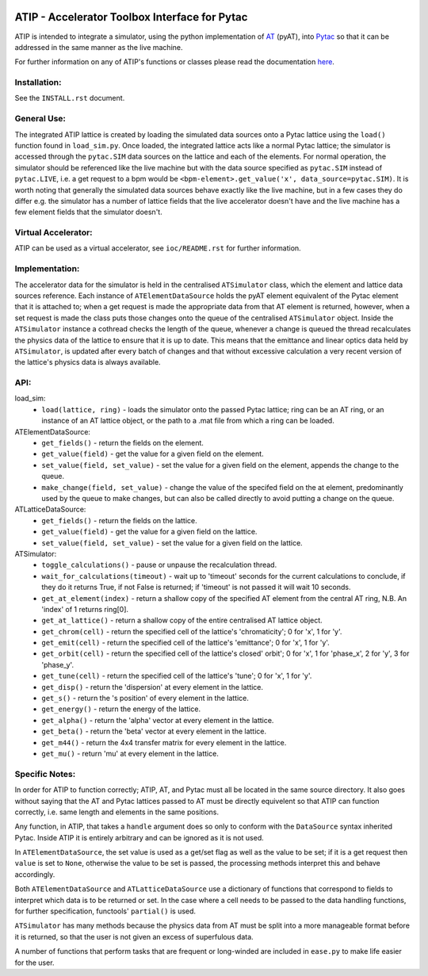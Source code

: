 .. image:: https://travis-ci.org/T-Nicholls/atip.svg?branch=master
    :target: https://travis-ci.org/T-Nicholls/atip
.. image:: https://coveralls.io/repos/github/T-Nicholls/atip/badge.svg?branch=master
    :target: https://coveralls.io/github/T-Nicholls/atip?branch=master
.. image:: https://readthedocs.org/projects/atip/badge/?version=latest
    :target: https://atip.readthedocs.io/en/latest/?badge=latest

==============================================
ATIP - Accelerator Toolbox Interface for Pytac
==============================================

ATIP is intended to integrate a simulator, using the python implementation of
`AT <https://github.com/atcollab/at>`_ (pyAT), into
`Pytac <https://github.com/dls-controls/pytac>`_ so that it can be addressed
in the same manner as the live machine.

For further information on any of ATIP's functions or classes please read the
documentation `here <https://atip.readthedocs.io/en/latest/>`_.

Installation:
-------------

See the ``INSTALL.rst`` document.

General Use:
------------

The integrated ATIP lattice is created by loading the simulated data sources
onto a Pytac lattice using the ``load()`` function found in ``load_sim.py``.
Once loaded, the integrated lattice acts like a normal Pytac lattice; the
simulator is accessed through the ``pytac.SIM`` data sources on the lattice and
each of the elements. For normal operation, the simulator should be referenced
like the live machine but with the data source specified as ``pytac.SIM``
instead of ``pytac.LIVE``, i.e. a get request to a bpm would be
``<bpm-element>.get_value('x', data_source=pytac.SIM)``. It is worth noting
that generally the simulated data sources behave exactly like the live machine,
but in a few cases they do differ e.g. the simulator has a number of lattice
fields that the live accelerator doesn't have and the live machine has a few
element fields that the simulator doesn't.

Virtual Accelerator:
--------------------

ATIP can be used as a virtual accelerator, see ``ioc/README.rst`` for further
information.

Implementation:
---------------

The accelerator data for the simulator is held in the centralised
``ATSimulator`` class, which the element and lattice data sources reference.
Each instance of ``ATElementDataSource`` holds the pyAT element equivalent of
the Pytac element that it is attached to; when a get request is made the
appropriate data from that AT element is returned, however, when a set request
is made the class puts those changes onto the queue of the centralised
``ATSimulator`` object. Inside the ``ATSimulator`` instance a cothread checks
the length of the queue, whenever a change is queued the thread recalculates
the physics data of the lattice to ensure that it is up to date. This means
that the emittance and linear optics data held by ``ATSimulator``, is updated
after every batch of changes and that without excessive calculation a very
recent version of the lattice's physics data is always available.

API:
----

load_sim:
    * ``load(lattice, ring)`` - loads the simulator onto the passed Pytac
      lattice; ring can be an AT ring, or an instance of an AT lattice object,
      or the path to a .mat file from which a ring can be loaded.

ATElementDataSource:
    * ``get_fields()`` - return the fields on the element.
    * ``get_value(field)`` - get the value for a given field on the element.
    * ``set_value(field, set_value)`` - set the value for a given field on the
      element, appends the change to the queue.
    * ``make_change(field, set_value)`` - change the value of the specifed
      field on the at element, predominantly used by the queue to make changes,
      but can also be called directly to avoid putting a change on the queue.

ATLatticeDataSource:
    * ``get_fields()`` - return the fields on the lattice.
    * ``get_value(field)`` - get the value for a given field on the lattice.
    * ``set_value(field, set_value)`` - set the value for a given field on the
      lattice.

ATSimulator:
    * ``toggle_calculations()`` - pause or unpause the recalculation thread.
    * ``wait_for_calculations(timeout)`` - wait up to 'timeout' seconds for
      the current calculations to conclude, if they do it returns True, if not
      False is returned; if 'timeout' is not passed it will wait 10 seconds.
    * ``get_at_element(index)`` - return a shallow copy of the specified AT
      element from the central AT ring, N.B. An 'index' of 1 returns ring[0].
    * ``get_at_lattice()`` - return a shallow copy of the entire centralised AT
      lattice object.
    * ``get_chrom(cell)`` - return the specified cell of the lattice's
      'chromaticity'; 0 for 'x', 1 for 'y'.
    * ``get_emit(cell)`` - return the specified cell of the lattice's
      'emittance'; 0 for 'x', 1 for 'y'.
    * ``get_orbit(cell)`` - return the specified cell of the lattice's closed'
      orbit'; 0 for 'x', 1 for 'phase_x', 2 for 'y', 3 for 'phase_y'.
    * ``get_tune(cell)`` - return the specified cell of the lattice's 'tune'; 0
      for 'x', 1 for 'y'.
    * ``get_disp()`` - return the 'dispersion' at every element in the lattice.
    * ``get_s()`` - return the 's position' of every element in the lattice.
    * ``get_energy()`` - return the energy of the lattice.
    * ``get_alpha()`` - return the 'alpha' vector at every element in the
      lattice.
    * ``get_beta()`` - return the 'beta' vector at every element in the
      lattice.
    * ``get_m44()`` - return the 4x4 transfer matrix for every element in the
      lattice.
    * ``get_mu()`` - return 'mu' at every element in the lattice.


Specific Notes:
---------------

In order for ATIP to function correctly; ATIP, AT, and Pytac must all be
located in the same source directory. It also goes without saying that the AT
and Pytac lattices passed to AT must be directly equivelent so that ATIP can
function correctly, i.e. same length and elements in the same positions.

Any function, in ATIP, that takes a ``handle`` argument does so only to conform
with the ``DataSource`` syntax inherited Pytac. Inside ATIP it is entirely
arbitrary and can be ignored as it is not used.

In ``ATElementDataSource``, the set value is used as a get/set flag as well as
the value to be set; if it is a get request then ``value`` is set to ``None``,
otherwise the value to be set is passed, the processing methods interpret this
and behave accordingly.

Both ``ATElementDataSource`` and ``ATLatticeDataSource`` use a dictionary of
functions that correspond to fields to interpret which data is to be returned
or set. In the case where a cell needs to be passed to the data handling
functions, for further specification, functools' ``partial()`` is used.

``ATSimulator`` has many methods because the physics data from AT must be split
into a more manageable format before it is returned, so that the user is not
given an excess of superfulous data.

A number of functions that perform tasks that are frequent or long-winded are
included in ``ease.py`` to make life easier for the user.
